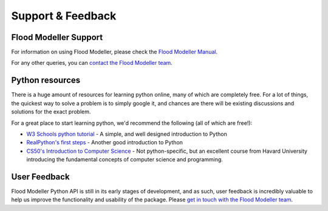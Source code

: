 Support & Feedback 
======================

Flood Modeller Support
----------------------
For information on using Flood Modeller, please check the `Flood Modeller Manual <http://help.floodmodeller.com/floodmodeller/>`_.

For any other queries, you can `contact the Flood Modeller team <https://www.floodmodeller.com/contact>`_.

Python resources
----------------------
There is a huge amount of resources for learning python online, many of which are completely free. For a lot of things, the quickest
way to solve a problem is to simply google it, and chances are there will be existing discussions and solutions for the exact problem. 

For a great place to start learning python, we'd recommend the following (all of which are free!):

- `W3 Schools python tutorial <https://www.w3schools.com/python/>`_ - A simple, and well designed introduction to Python
- `RealPython's first steps <https://realpython.com/python-first-steps/>`_ - Another good introduction to Python
- `CS50's Introduction to Computer Science <https://www.edx.org/course/introduction-computer-science-harvardx-cs50x>`_ - Not python-specific, but an excellent 
  course from Havard University introducing the fundamental concepts of computer science and programming.
  
User Feedback
----------------------
Flood Modeller Python API is still in its early stages of development, and as such, user feedback is incredibly
valuable to help us improve the functionality and usability of the package. Please `get in touch with the Flood Modeller team <https://www.floodmodeller.com/contact>`_.

.. raw:: html

   <embed>
      <form>
      <div class="form-group">
         <label for="InputEmail">Email address</label>
         <input type="email" class="form-control" id="InputEmail" aria-describedby="emailHelp" placeholder="Enter email" disabled="disabled">
         <small id="emailHelp" class="form-text text-muted">Entering an email address is optional.</small>
      </div>
      <div class="form-group">
         <label for="FormText">Feedback - please include as much detail as possible</label>
         <textarea class="form-control" id="FormText" rows="3" disabled="disabled"></textarea>
      </div>
      <button type="submit" class="btn btn-primary" disabled="disabled">Submit</button>
      </form>
   </embed>


